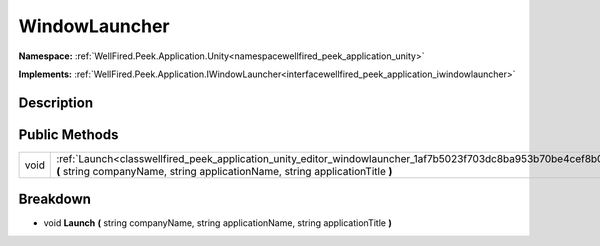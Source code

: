 .. _classwellfired_peek_application_unity_editor_windowlauncher:

WindowLauncher
===============

**Namespace:** :ref:`WellFired.Peek.Application.Unity<namespacewellfired_peek_application_unity>`

**Implements:** :ref:`WellFired.Peek.Application.IWindowLauncher<interfacewellfired_peek_application_iwindowlauncher>`


Description
------------



Public Methods
---------------

+-------------+------------------------------------------------------------------------------------------------------------------------------------------------------------------------------------------------+
|void         |:ref:`Launch<classwellfired_peek_application_unity_editor_windowlauncher_1af7b5023f703dc8ba953b70be4cef8b0d>` **(** string companyName, string applicationName, string applicationTitle **)**   |
+-------------+------------------------------------------------------------------------------------------------------------------------------------------------------------------------------------------------+

Breakdown
----------

.. _classwellfired_peek_application_unity_editor_windowlauncher_1af7b5023f703dc8ba953b70be4cef8b0d:

- void **Launch** **(** string companyName, string applicationName, string applicationTitle **)**

